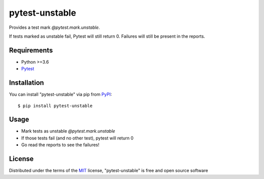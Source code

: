 ===============
pytest-unstable
===============

.. image:: https://img.shields.io/pypi/v/pytest-unstable.svg
    :target: https://pypi.org/project/pytest-unstable
    :alt: PyPI version

.. image:: https://img.shields.io/pypi/pyversions/pytest-unstable.svg
    :target: https://pypi.org/project/pytest-unstable
    :alt: Python versions

.. image:: https://ci.appveyor.com/api/projects/status/github/Salamandar/pytest-unstable?branch=master
    :target: https://ci.appveyor.com/project/Salamandar/pytest-unstable/branch/master
    :alt: See Build Status on AppVeyor


Provides a test mark `@pytest.mark.unstable`.

If tests marked as unstable fail, Pytest will still return 0. Failures will still be present in the reports.

Requirements
------------

* Python >=3.6
* `Pytest`_

Installation
------------

You can install "pytest-unstable" via pip from `PyPI`_::

    $ pip install pytest-unstable

Usage
-----

* Mark tests as unstable `@pytest.mark.unstable`
* If those tests fail (and no other test), pytest will return 0
* Go read the reports to see the failures!

License
-------

Distributed under the terms of the `MIT`_ license, "pytest-unstable" is free and open source software

.. _`MIT`: http://opensource.org/licenses/MIT
.. _`pytest`: https://github.com/pytest-dev/pytest
.. _`pip`: https://pypi.org/project/pip/
.. _`PyPI`: https://pypi.org/project
